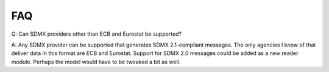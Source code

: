FAQ
======


Q: Can SDMX providers other than ECB and Eurostat be supported?

A:
Any SDMX provider can be supported that generates SDMX 2.1-compliant 
messages. The only agencies I know of that deliver data in this format 
are ECB and Eurostat.
Support for SDMX 2.0 messages could be added as a new reader module. Perhaps the model would have to be tweaked a bit as well. 